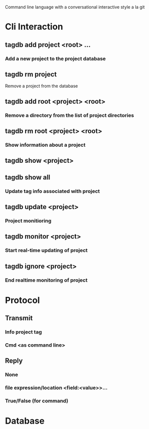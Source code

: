 
Command line language with a conversational interactive style a la git
* Cli Interaction
** tagdb add project <root> ...
*** Add a new project to the project database
** tagdb rm project
**** Remove a project from the database
** tagdb add root <project> <root>
*** Remove a directory from the list of project directories
** tagdb rm root <project> <root>
*** Show information about a project
** tagdb show <project>
** tagdb show all
*** Update tag info associated with project
** tagdb update <project>
*** Project monitioring
** tagdb monitor <project> 
*** Start real-time updating of project 
** tagdb ignore <project>
*** End realtime monitoring of project
* Protocol
** Transmit
*** Info project tag
*** Cmd <as command line>
** Reply
*** None
*** file expression/location <field:<value>>...
*** True/False (for command)
* Database
